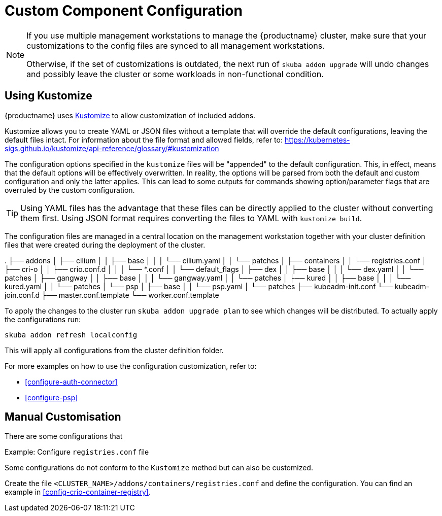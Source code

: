 [#addon-kustomize]
= Custom Component Configuration

[NOTE]
====
If you use multiple management workstations to manage the {productname} cluster, make sure
that your customizations to the config files are synced to all management workstations.

Otherwise, if the set of customizations is outdated, the next run of `skuba addon upgrade` will
undo changes and possibly leave the cluster or some workloads in non-functional condition.
====

== Using Kustomize

{productname} uses link:https://github.com/kubernetes-sigs/kustomize[Kustomize]
to allow customization of included addons.

Kustomize allows you to create YAML or JSON files without a template that will override
the default configurations, leaving the default files intact. For information about
the file format and allowed fields, refer to: https://kubernetes-sigs.github.io/kustomize/api-reference/glossary/#kustomization

The configuration options specified in the `kustomize` files will be "appended" to the
default configuration. This, in effect, means that the default options will be effectively overwritten.
In reality, the options will be parsed from both the default and custom configuration and only the latter applies.
This can lead to some outputs for commands showing option/parameter flags that are overruled by the custom configuration.

[TIP]
====
Using YAML files has the advantage that these files can be directly applied to the cluster
without converting them first. Using JSON format requires converting the files to YAML with `kustomize build`.
====

The configuration files are managed in a central location on the management workstation
together with your cluster definition files that were created during the deployment of the cluster.

====
.
├── addons
│   ├── cilium
│   │   ├── base
│   │   │   └── cilium.yaml
│   │   └── patches
│   ├── containers
│   │   └── registries.conf
│   ├── cri-o
│   │   ├── crio.conf.d
│   │   │   └── *.conf
│   │   └── default_flags
│   ├── dex
│   │   ├── base
│   │   │   └── dex.yaml
│   │   └── patches
│   ├── gangway
│   │   ├── base
│   │   │   └── gangway.yaml
│   │   └── patches
│   ├── kured
│   │   ├── base
│   │   │   └── kured.yaml
│   │   └── patches
│   └── psp
│       ├── base
│       │   └── psp.yaml
│       └── patches
├── kubeadm-init.conf
└── kubeadm-join.conf.d
    ├── master.conf.template
    └── worker.conf.template
====

To apply the changes to the cluster run `skuba addon upgrade plan` to see
which changes will be distributed. To actually apply the configurations run:

----
skuba addon refresh localconfig
----

This will apply all configurations from the cluster definition folder.

For more examples on how to use the configuration customization, refer to:

* <<configure-auth-connector>>
* <<configure-psp>>

== Manual Customisation

There are some configurations that

Example: Configure `registries.conf` file

Some configurations do not conform to the `Kustomize` method but can also be customized.

Create the file `<CLUSTER_NAME>/addons/containers/registries.conf` and define the
configuration. You can find an example in <<config-crio-container-registry>>.
